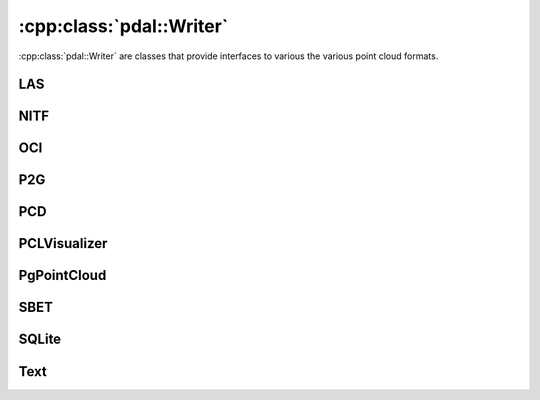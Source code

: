 .. _cpp-writer:

******************************************************************************
:cpp:class:`pdal::Writer`
******************************************************************************

:cpp:class:`pdal::Writer` are classes that provide interfaces to various
the various point cloud formats.

.. doxygenclass:: pdal::Writer
   :members:
   :sections: public*

LAS
---------------------------

.. doxygenclass:: pdal::drivers::las::Writer
   :members:

NITF
---------------------------

.. doxygenclass:: pdal::drivers::nitf::Writer
   :members:

OCI
---------------------------

.. doxygenclass:: pdal::drivers::oci::Writer
   :members:

P2G
---------------------------

.. doxygenclass:: pdal::drivers::p2g::P2gWriter
   :members:

PCD
---------------------------

.. doxygenclass:: pdal::drivers::pcd::PcdWriter
   :members:

PCLVisualizer
---------------------------

.. doxygenclass:: pdal::drivers::pclvisualizer::PclVisualizer
   :members:

PgPointCloud
----------------------------

.. doxygenclass:: pdal::drivers::pgpointcloud::Writer
   :members:

SBET
----------------------------

.. doxygenclass:: pdal::drivers::sbet::SbetWriter
   :members:

SQLite
-----------------------------

.. doxygenclass:: pdal::drivers::sqlite::SQLiteWriter
   :members:

Text
-----------------------------

.. doxygenclass:: pdal::drivers::text::Writer
   :members:
